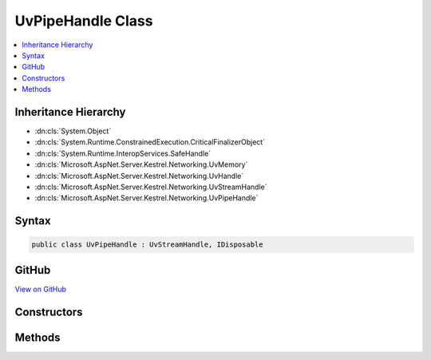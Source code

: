 

UvPipeHandle Class
==================



.. contents:: 
   :local:







Inheritance Hierarchy
---------------------


* :dn:cls:`System.Object`
* :dn:cls:`System.Runtime.ConstrainedExecution.CriticalFinalizerObject`
* :dn:cls:`System.Runtime.InteropServices.SafeHandle`
* :dn:cls:`Microsoft.AspNet.Server.Kestrel.Networking.UvMemory`
* :dn:cls:`Microsoft.AspNet.Server.Kestrel.Networking.UvHandle`
* :dn:cls:`Microsoft.AspNet.Server.Kestrel.Networking.UvStreamHandle`
* :dn:cls:`Microsoft.AspNet.Server.Kestrel.Networking.UvPipeHandle`








Syntax
------

.. code-block:: csharp

   public class UvPipeHandle : UvStreamHandle, IDisposable





GitHub
------

`View on GitHub <https://github.com/aspnet/apidocs/blob/master/aspnet/kestrelhttpserver/src/Microsoft.AspNet.Server.Kestrel/Networking/UvPipeHandle.cs>`_





.. dn:class:: Microsoft.AspNet.Server.Kestrel.Networking.UvPipeHandle

Constructors
------------

.. dn:class:: Microsoft.AspNet.Server.Kestrel.Networking.UvPipeHandle
    :noindex:
    :hidden:

    
    .. dn:constructor:: Microsoft.AspNet.Server.Kestrel.Networking.UvPipeHandle.UvPipeHandle(Microsoft.AspNet.Server.Kestrel.Infrastructure.IKestrelTrace)
    
        
        
        
        :type logger: Microsoft.AspNet.Server.Kestrel.Infrastructure.IKestrelTrace
    
        
        .. code-block:: csharp
    
           public UvPipeHandle(IKestrelTrace logger)
    

Methods
-------

.. dn:class:: Microsoft.AspNet.Server.Kestrel.Networking.UvPipeHandle
    :noindex:
    :hidden:

    
    .. dn:method:: Microsoft.AspNet.Server.Kestrel.Networking.UvPipeHandle.Bind(System.String)
    
        
        
        
        :type name: System.String
    
        
        .. code-block:: csharp
    
           public void Bind(string name)
    
    .. dn:method:: Microsoft.AspNet.Server.Kestrel.Networking.UvPipeHandle.Init(Microsoft.AspNet.Server.Kestrel.Networking.UvLoopHandle, System.Action<System.Action<System.IntPtr>, System.IntPtr>)
    
        
        
        
        :type loop: Microsoft.AspNet.Server.Kestrel.Networking.UvLoopHandle
        
        
        :type queueCloseHandle: System.Action{System.Action{System.IntPtr},System.IntPtr}
    
        
        .. code-block:: csharp
    
           public void Init(UvLoopHandle loop, Action<Action<IntPtr>, IntPtr> queueCloseHandle)
    
    .. dn:method:: Microsoft.AspNet.Server.Kestrel.Networking.UvPipeHandle.Init(Microsoft.AspNet.Server.Kestrel.Networking.UvLoopHandle, System.Boolean)
    
        
        
        
        :type loop: Microsoft.AspNet.Server.Kestrel.Networking.UvLoopHandle
        
        
        :type ipc: System.Boolean
    
        
        .. code-block:: csharp
    
           public void Init(UvLoopHandle loop, bool ipc)
    
    .. dn:method:: Microsoft.AspNet.Server.Kestrel.Networking.UvPipeHandle.PendingCount()
    
        
        :rtype: System.Int32
    
        
        .. code-block:: csharp
    
           public int PendingCount()
    

